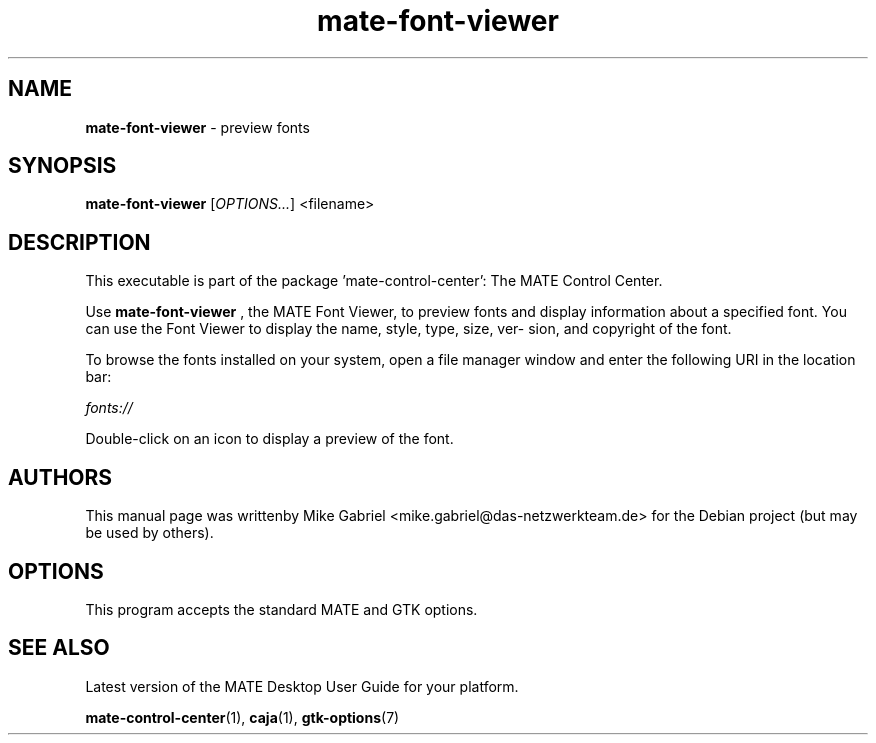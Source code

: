 .\" Copyright (C) 2014 Vangelis Mouhtsis <vangelis@gnugr.org>
.\"
.\" This is free software; you may redistribute it and/or modify
.\" it under the terms of the GNU General Public License as
.\" published by the Free Software Foundation; either version 2,
.\" or (at your option) any later version.
.\"
.\" This is distributed in the hope that it will be useful, but
.\" WITHOUT ANY WARRANTY; without even the implied warranty of
.\" MERCHANTABILITY or FITNESS FOR A PARTICULAR PURPOSE.  See the
.\" GNU General Public License for more details.
.\"
.\"You should have received a copy of the GNU General Public License along
.\"with this program; if not, write to the Free Software Foundation, Inc.,
.\"51 Franklin Street, Fifth Floor, Boston, MA 02110-1301 USA.
.TH mate-font-viewer 1 "2014\-05\-02" "MATE"
.SH "NAME"
\fBmate-font-viewer\fR \- preview fonts
.SH "SYNOPSIS"
.B mate-font-viewer
.RI [ OPTIONS... ]\ <filename>
.SH "DESCRIPTION"
This executable is part of the package 'mate\-control\-center': The MATE Control Center.
.PP
Use \fBmate\-font\-viewer\fR
, the MATE Font Viewer, to preview fonts and display information about a
specified font. You can use the Font Viewer to display the name, style, type, size, ver-
sion, and copyright of the font.
.PP
To browse the fonts installed on your system, open a file manager window and enter the
following URI in the location bar:
.PP
    \fIfonts://\fR
.PP
Double-click on an icon to display a preview of the font.
.SH AUTHORS
This manual page was writtenby Mike Gabriel <mike.gabriel@das-netzwerkteam.de>
for the Debian project (but may be used by others).
.SH OPTIONS
This program accepts the standard MATE and GTK options.
.SH "SEE ALSO"
Latest version of the MATE Desktop User Guide for your platform.
.PP
.BR "mate-control-center" (1),
.BR "caja" (1),
.BR "gtk-options" (7)
